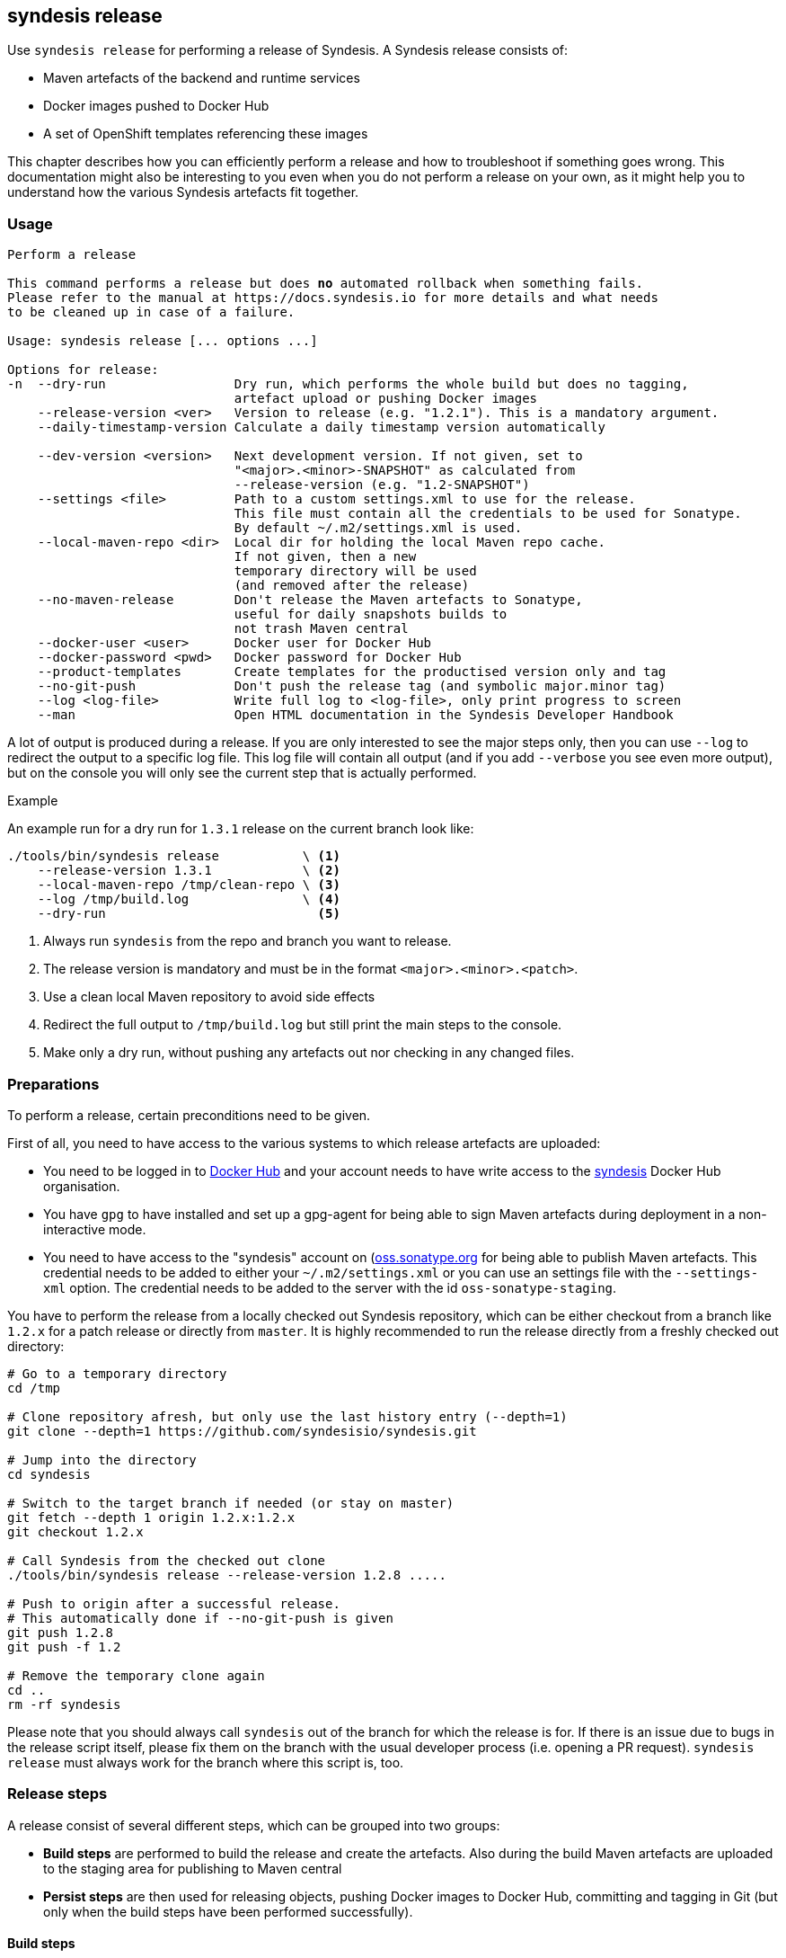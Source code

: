 [[syndesis-release]]
## syndesis release

Use `syndesis release` for performing a release of Syndesis.
A Syndesis release consists of:

* Maven artefacts of the backend and runtime services
* Docker images pushed to Docker Hub
* A set of OpenShift templates referencing these images

This chapter describes how you can efficiently perform a release and
how to troubleshoot if something goes wrong.
This documentation might also be interesting to you even when you do not perform a release on your own, as it might help you to understand how the various Syndesis artefacts fit together.

[[syndesis-release-usage]]
### Usage

[source,indent=0,subs="verbatim,quotes"]
----
Perform a release

This command performs a release but does *no* automated rollback when something fails.
Please refer to the manual at https://docs.syndesis.io for more details and what needs
to be cleaned up in case of a failure.

Usage: syndesis release [... options ...]

Options for release:
-n  --dry-run                 Dry run, which performs the whole build but does no tagging,
                              artefact upload or pushing Docker images
    --release-version <ver>   Version to release (e.g. "1.2.1"). This is a mandatory argument.
    --daily-timestamp-version Calculate a daily timestamp version automatically

    --dev-version <version>   Next development version. If not given, set to
                              "<major>.<minor>-SNAPSHOT" as calculated from
                              --release-version (e.g. "1.2-SNAPSHOT")
    --settings <file>         Path to a custom settings.xml to use for the release.
                              This file must contain all the credentials to be used for Sonatype.
                              By default ~/.m2/settings.xml is used.
    --local-maven-repo <dir>  Local dir for holding the local Maven repo cache.
                              If not given, then a new
                              temporary directory will be used
                              (and removed after the release)
    --no-maven-release        Don't release the Maven artefacts to Sonatype,
                              useful for daily snapshots builds to
                              not trash Maven central
    --docker-user <user>      Docker user for Docker Hub
    --docker-password <pwd>   Docker password for Docker Hub
    --product-templates       Create templates for the productised version only and tag
    --no-git-push             Don't push the release tag (and symbolic major.minor tag)
    --log <log-file>          Write full log to <log-file>, only print progress to screen
    --man                     Open HTML documentation in the Syndesis Developer Handbook
----

A lot of output is produced during a release.
If you are only interested to see the major steps only, then you
can use `--log` to redirect the output to a specific log file.
This log file will contain all output (and if you add `--verbose` you see even more output), but on the console you will only see the current step that is actually performed.

.Example
An example run for a dry run for `1.3.1` release on the current branch look like:

[source,bash,indent=0,subs="verbatim,quotes"]
----
./tools/bin/syndesis release           \ <1>
    --release-version 1.3.1            \ <2>
    --local-maven-repo /tmp/clean-repo \ <3>
    --log /tmp/build.log               \ <4>
    --dry-run                            <5>
----
<1> Always run `syndesis` from the repo and branch you want to release.
<2> The release version is mandatory and must be in the format `<major>.<minor>.<patch>`.
<3> Use a clean local Maven repository to avoid side effects
<4> Redirect the full output to `/tmp/build.log` but still print the main steps to the console.
<5> Make only a dry run, without pushing any artefacts out nor checking in any changed files.

[[dev-release-preparations]]
### Preparations

To perform a release, certain preconditions need to be given.

First of all, you need to have access to the various systems to which release artefacts are uploaded:

* You need to be logged in to https://hub.docker.com/[Docker Hub] and your account needs to have write access to the https://hub.docker.com/u/syndesis/[syndesis] Docker Hub organisation.
* You have `gpg` to have installed and set up a gpg-agent for being able to sign Maven artefacts during deployment in a non-interactive mode.
* You need to have access to the "syndesis" account on (http://oss.sonatype.org/)[oss.sonatype.org] for being able to publish Maven artefacts.
This credential needs to be added to either your `~/.m2/settings.xml` or you can use an settings file with the `--settings-xml` option.
The credential needs to be added to the server with the id `oss-sonatype-staging`.

You have to perform the release from a locally checked out Syndesis repository, which can be either checkout from a branch like `1.2.x` for a patch release or directly from `master`.
It is highly recommended to run the release directly from a freshly checked out directory:

[source,bash,indent=0,subs="verbatim,quotes"]
----
# Go to a temporary directory
cd /tmp

# Clone repository afresh, but only use the last history entry (--depth=1)
git clone --depth=1 https://github.com/syndesisio/syndesis.git

# Jump into the directory
cd syndesis

# Switch to the target branch if needed (or stay on master)
git fetch --depth 1 origin 1.2.x:1.2.x
git checkout 1.2.x

# Call Syndesis from the checked out clone
./tools/bin/syndesis release --release-version 1.2.8 .....

# Push to origin after a successful release.
# This automatically done if --no-git-push is given
git push 1.2.8
git push -f 1.2

# Remove the temporary clone again
cd ..
rm -rf syndesis
----

Please note that you should always call `syndesis` out of the branch for which the release is for.
If there is an issue due to bugs in the release script itself, please fix them on the branch with the usual developer process (i.e. opening a PR request).
`syndesis release` must always work for the branch where this script is, too.

[[dev-release-steps]]
### Release steps

A release consist of several different steps, which can be grouped into two groups:

* *Build steps* are performed to build the release and create the artefacts.
Also during the build Maven artefacts are uploaded to the staging area for publishing to Maven central
* *Persist steps* are then used for releasing objects, pushing Docker images to Docker Hub, committing and tagging in Git (but only when the build steps have been performed successfully).

#### Build steps

* Check whether the current local Git clone is _clean_, i.e. that is does not have any modified files.
The script will abort if this is the case.
* Update the versions of all `pom.xml` files below `app/` to the version given with `--release-version`.
If no `--release-version` is given, then the script aborts.
* Run an `mvn clean install` to verify that the build is not broken and all tests succeed.
* Re-generate the OpenShift templates in `install` so that the image streams included in these templates refer to Docker images with the new version.
* Now run an `mvn -Prelease clean deploy` to deploy all artefacts to a new staging repository on oss.sonatype.org, the platform for release artefacts on Maven central.
The staging repository on this Sonatype Nexus is validated and closed.
* If `--docker-user` and `--docker-password` is given, then a `docker login` is performed.
Otherwise, it is assumed that the user is already logged in.
* The Docker images are created with `mvn -Prelease,image package` in the `server`, `meta`, `ui` and `s2i` modules.

If the option `--dry-run` (short: `-n`) is provided, the script drops the staging repository at Sonatype and stops.
You should examine the generated files and before starting a real build, reset the repository (`git reset --hard`).

The builds are using a clean local Maven repository, which otherwise is usually taken from `~/.m2/repository`.
This new local cache should ensure that we have a completely fresh build without interference from previous builds store in the local Maven cache in the home directory.
You can provide such a directory with `--local-maven-repo` which will be taken directly (so it's good if you have to perform multiple runs like with `--dry-run`).
If not provided, a new temporary directory is created and also _deleted_ after the release run.

#### Persist steps

* Push Docker images to Docker Hub.
In addition to the images that carry the full release version as the tag, also a tag for the _minor version_ is attached and pushed.
E.g. when the release version is `1.2.8`, then the minor version is `1.2`.
If this minor version tag already exists on Docker Hub, its moved to the newly created version.
* The staging repository on Sonatype is released.
It will take a bit, but the artefact should then be downloadable from https://search.maven.org/[Maven central] soon after.
* Commit all modified local files to the local Git repo.
* Create a Git tag for the release version (e.g. `git tag 1.2.8`).

The next steps are for creating templates for the minor version:

* In `install` create new templates which contain image streams that reference images with the minor version (e.g. `syndesis/syndesis-server:1.3` for a release version of 1.3.8).
* Commit those generated templates
* Tag it with the minor version (e.g. `1.2`), overwriting an already existing minor version tag

Next, we are switching back to the next development version of the pom.xml files.
This version can be given with `--dev-version`, but by default, it is calculated automatically as `<minor.version>-SNAPSHOT` (e.g. `1.2-SNAPSHOT`).
This new version is then committed to the local git repository.

Finally, the tags just created on the local Git repo is pushed to the remote repository.
You can omit this with the option `--no-git-push`.
If to so, the last step can also be performed manually afterwards with:

[source,bash,indent=0,subs="verbatim,quotes"]
----
git push 1.2.8
git push -f 1.2 <1>
----
<1> Using `-f` as the minor tag needs to be moved.

Please be careful to *not* push the master branch upstream (i.e. do *not* a plain `git push`).
We only want to have the tag with all the release preparation steps, not on the branch so that pull requests can be still be easily rebased with out conflict because of the temporary version changes.

### Minor Version Templates

What is now the thing with this _minor version_?
Why is the needed and how does it work?

Syndesis follows a https://semver.org/[semantic versioning] approach.
So, patch level releases (i.e. all releases which only change the last digit in 1.2.8) are fully compatible with all other patch level versions.
In order to allow easy bug fix upgrades, we also create a tag which contains only the version parts up to the minor version (e.g. 1.2).
These tags *always* points to the latest full version of its minor version.
If, e.g. 1.2.8 is the latest 1.2.x version, then the tag 1.2 point to this 1.2.8 version.
Corresponding to these Docker image variants, there exist two OpenShift templates variants:

* One set of templates directly references the Docker images which its full version, e.g. `syndesis/syndesis-ui:1.2.8`.
Applying such a template will keep your application at precisely this patch-level.
You would have to update your templates and recreate your applications if you want to upgrade.
* The other set of templates references images only via its minor version, e.g. `syndesis/syndesis-ui:1.2`.
Using these templates has the advantage that application created from these templates automatically benefit from patch releases.
The templates contain an image change trigger which will redeploy the application if the images change.
So when we release the next patch level release, moving the minor version tag to this patch level release, then the application gets automatically redeployed, and it will pick up the new image.

These two sets of templates can be reached directly from GitHub as the git tags correspond to the Docker tags (i.e. a `1.2.8` tag and a `1.2` tag which will be moved forward).

### Fuse Online Templates

The templates checked in and tagged with _regular_ tags in pure numeric form (e.g. `1.2.8`) are always referencing upstream images that are available at Docker Hub.

For a different setup to referencing different images (i.e. the images that are produced by the Red Hat productisation process), yet another set of templates can be generated.

For this the option `--product-templates` can be used, which generates templates _without image stream definitions_, but referencing supposedly already existing image streams.

These templates are created with a tag `fuse-ingite-<minor>` (e.g. `fuse-ignite-1.2`) in the Git repository and so directly accessed from GitHub.

The product template support is currently very specific to the Fuse Ignite Cluster, which is used for the Technical Preview phase of Fuse Ignite.

So it is likely that it might change in the future.

NOTE: An extra step is required to import productised Syndesis Docker images into the Fuse Ignite cluster. This step should be documented here, and probably added to the release script.

[[dev-release-troubleshooting]]
### Troubleshooting

When you run the `syndesis release` command and when it should not succeed, you might have to perform some cleanup steps yourself
(there is now automatic rollback).
However, care has been taken to move all persistent changes to the end of the release flow, so if something breaks early, you only need to clean up locally.
If the process fails before the step _=== Pushing Docker images_ you only need to:

* Reset your local git repo with `git reset --hard`
* Potentially remove the create staging repository on `http://oss.sonatype.org/` (but it doesn't harm if it is not cleaned up immediately).

After pushing the Docker images, it should be improbable that things go wrong.
But these things should take care of if this should be the case:

* Remove Docker Hub tags for the pushed images, which is best done on the Docker Hub Web UI
* Revert your local git commits to the point before the release. If you did this on a fresh checked out repo (as recommended), you just could delete the whole clone.
